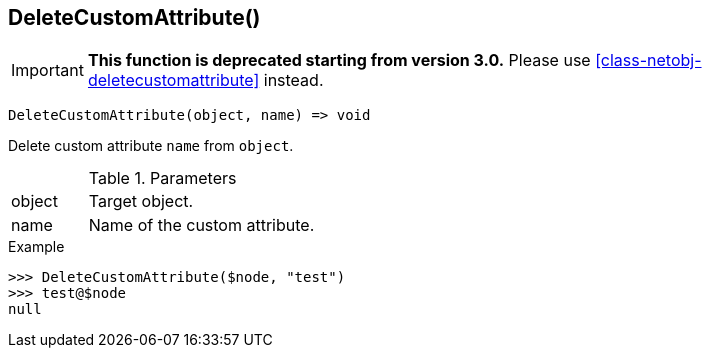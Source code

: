 [.nxsl-function]
[[func-deletecustomattribute]]
== DeleteCustomAttribute()

****
[IMPORTANT]
====
*This function is deprecated starting from version 3.0.*
Please use <<class-netobj-deletecustomattribute>> instead.
====
****

[source,c]
----
DeleteCustomAttribute(object, name) => void
----

Delete custom attribute `name` from `object`.

.Parameters
[cols="1,3" grid="none", frame="none"]
|===
|object|Target object.
|name|Name of the custom attribute.
|===

.Return

.Example
[.source]
....
>>> DeleteCustomAttribute($node, "test")
>>> test@$node
null
....
